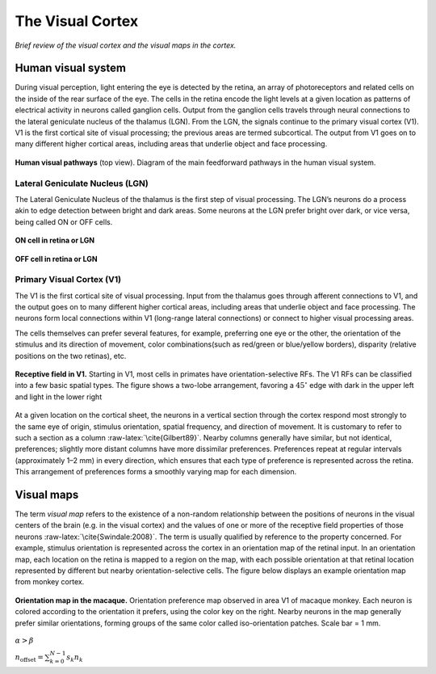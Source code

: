 =================
The Visual Cortex
=================

.. role:: raw-latex(raw)
   :format: latex
..

*Brief review of the visual cortex and the visual maps in the cortex.*

Human visual system
===================

During visual perception, light entering the eye is detected by the
retina, an array of photoreceptors and related cells on the inside of
the rear surface of the eye. The cells in the retina encode the light
levels at a given location as patterns of electrical activity in neurons
called ganglion cells. Output from the ganglion cells travels through
neural connections to the lateral geniculate nucleus of the thalamus
(LGN). From the LGN, the signals continue to the primary visual cortex
(V1). V1 is the first cortical site of visual processing; the previous
areas are termed subcortical. The output from V1 goes on to many
different higher cortical areas, including areas that underlie object
and face processing.
   
.. figure:: images/visual_pathways.png
    :align: center
    :alt: alternate text
    :figclass: align-center

**Human visual pathways** (top view). Diagram of the main feedforward pathways in the human visual system.
    
Lateral Geniculate Nucleus (LGN)
--------------------------------

The Lateral Geniculate Nucleus of the thalamus is the first step of
visual processing. The LGN’s neurons do a process akin to edge detection
between bright and dark areas. Some neurons at the LGN prefer bright
over dark, or vice versa, being called ON or OFF cells.


.. figure:: images/oncell.png
   :align: center
   :alt: alternate text   
   
   **ON cell in retina or LGN**
   
.. figure:: images/offcell.png
   :align: center
   :alt: alternate text   
   
   **OFF cell in retina or LGN**

.. _s:v1:

Primary Visual Cortex (V1)
--------------------------

The V1 is the first cortical site of visual processing. Input from the
thalamus goes through afferent connections to V1, and the output goes on
to many different higher cortical areas, including areas that underlie
object and face processing. The neurons form local connections within V1
(long-range lateral connections) or connect to higher visual processing
areas.

The cells themselves can prefer several features, for example,
preferring one eye or the other, the orientation of the stimulus and its
direction of movement, color combinations(such as red/green or
blue/yellow borders), disparity (relative positions on the two retinas),
etc.

.. figure:: images/V1Cell.png
   :align: center
   :alt: alternate text   
   
   **Receptive field in V1.** Starting in V1, most cells in
   primates have orientation-selective RFs. The V1 RFs can be classified
   into a few basic spatial types. The figure shows a two-lobe
   arrangement, favoring a :math:`45^\circ` edge with dark in the upper
   left and light in the lower right
   

At a given location on the cortical sheet, the neurons in a vertical
section through the cortex respond most strongly to the same eye of
origin, stimulus orientation, spatial frequency, and direction of
movement. It is customary to refer to such a section as a column
:raw-latex:`\cite{Gilbert89}`. Nearby columns generally have similar,
but not identical, preferences; slightly more distant columns have more
dissimilar preferences. Preferences repeat at regular intervals
(approximately 1–2 mm) in every direction, which ensures that each type
of preference is represented across the retina. This arrangement of
preferences forms a smoothly varying map for each dimension.

Visual maps
===========

The term *visual map* refers to the existence of a non-random
relationship between the positions of neurons in the visual centers of
the brain (e.g. in the visual cortex) and the values of one or more of
the receptive field properties of those neurons
:raw-latex:`\cite{Swindale:2008}`. The term is usually qualified by
reference to the property concerned. For example, stimulus orientation
is represented across the cortex in an orientation map of the retinal
input. In an orientation map, each location on the retina is mapped to a
region on the map, with each possible orientation at that retinal
location represented by different but nearby orientation-selective
cells. The figure below displays an example orientation map from monkey
cortex.

.. figure:: images/Visual_map.jpg
   :align: center
   :alt: alternate text 

   **Orientation map in the macaque.** Orientation preference map
   observed in area V1 of macaque monkey. Each neuron is colored
   according to the orientation it prefers, using the color key on the
   right. Nearby neurons in the map generally prefer similar
   orientations, forming groups of the same color called iso-orientation
   patches. Scale bar = 1 mm.
   
   
:math:`\alpha > \beta`
   
:math:`n_{\mathrm{offset}} = \sum_{k=0}^{N-1} s_k n_k`
   
